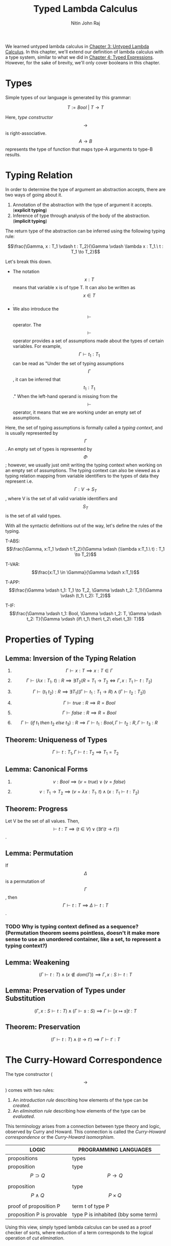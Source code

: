 #+TITLE: Typed Lambda Calculus
#+AUTHOR: Nitin John Raj

We learned untyped lambda calculus in [[../Untyped-Lambda-Calculus/untyped-lambda-calculus.org][Chapter 3: Untyped Lambda Calculus]]. In this chapter, we'll extend our definition of lambda calculus with a type system, similar to what we did in [[../Typed-Expressions/typed-expressions.org][Chapter 4: Typed Expressions]]. However, for the sake of brevity, we'll only cover booleans in this chapter.

* Types
  Simple types of our language is generated by this grammar:

  \[T := Bool\ |\ T \to T\]

  Here, /type constructor/ \[\to\] is right-associative. \[A \to B\] represents the type of function that maps type-A arguments to type-B results.

  
* Typing Relation
  In order to determine the type of argument an abstraction accepts, there are two ways of going about it.

  1. Annotation of the abstraction with the type of argument it accepts. (*explicit typing*)
  2. Inference of type through analysis of the body of the abstraction. (*implicit typing*)

  The return type of the abstraction can be inferred using the following typing rule:

  \[\frac{\Gamma, x : T_1 \vdash t : T_2}{\Gamma \vdash \lambda x : T_1.\ t : T_1 \to T_2}\]
 
  Let's break this down. 

  - The notation \[x : T\] means that variable x is of type T. It can also be written as \[x \in T\].
  - We also introduce the \[\vdash\] operator. The \[\vdash\] operator provides a set of assumptions made about the types of certain variables. For example, \[\Gamma \vdash t_1 : T_1\] can be read as "Under the set of typing assumptions \[\Gamma\], it can be inferred that \[t_1 : T_1\]." When the left-hand operand is missing from the \[\vdash\] operator, it means that we are working under an empty set of assumptions.

  Here, the set of typing assumptions is formally called a /typing context/, and is usually represented by \[\Gamma\]. An empty set of types is represented by \[\Phi\]; however, we usually just omit writing the typing context when working on an empty set of assumptions. The typing context can also be viewed as a typing relation mapping from variable identifiers to the types of data they represent i.e. \[\Gamma: V \to S_T\], where V is the set of all valid variable identifiers and \[S_T\] is the set of all valid types.

  With all the syntactic definitions out of the way, let's define the rules of the typing.

  T-ABS: \[\frac{\Gamma, x:T_1 \vdash t:T_2}{\Gamma \vdash (\lambda x:T_1.\ t) : T_1 \to T_2}\]

  T-VAR: \[\frac{x:T_1 \in \Gamma}{\Gamma \vdash x:T_1}\]

  T-APP: \[\frac{\Gamma \vdash t_1: T_1 \to T_2, \Gamma \vdash t_2: T_1}{\Gamma \vdash (t_1\ t_2): T_2}\]

  T-IF: \[\frac{\Gamma \vdash t_1: Bool, \Gamma \vdash t_2: T, \Gamma \vdash t_2: T}{\Gamma \vdash (if\ t_1\ then\ t_2\ else\ t_3): T}\]


* Properties of Typing
** Lemma: Inversion of the Typing Relation

   1. \[\Gamma \vdash x: T \implies x:T \in \Gamma\]

   2. \[\Gamma \vdash (\lambda x:T_1.\ t): R \implies \exists T_2(R = T_1 \to T_2 \iff \Gamma, x:T_1 \vdash t:T_2)\]

   3. \[\Gamma \vdash (t_1\ t_2): R \implies \exists T_1((\Gamma \vdash t_1: T_1 \to R) \wedge (\Gamma \vdash t_2: T_2))\]

   4. \[\Gamma \vdash true: R \implies R = Bool\]

   5. \[\Gamma \vdash false: R \implies R = Bool\]

   6. \[\Gamma \vdash (if\ t_1\ then\ t_2\ else\ t_3): R \implies \Gamma \vdash t_1: Bool, \Gamma \vdash t_2: R, \Gamma \vdash t_3: R\]

** Theorem: Uniqueness of Types
   \[\Gamma \vdash t : T_1, \Gamma \vdash t: T_2 \implies T_1 = T_2\]

** Lemma: Canonical Forms
   
   1. \[v: Bool \implies (v = true) \vee (v = false)\]

   2. \[v: T_1 \to T_2 \implies (v = \lambda x: T_1.\ t) \wedge (x: T_1 \vdash t: T_2)\]

** Theorem: Progress
   Let V be the set of all values. Then, \[\vdash t: T \implies (t \in V) \vee (\exists t'(t \to t'))\].

** Lemma: Permutation
   If \[\Delta\] is a permutation of \[\Gamma\], then \[\Gamma \vdash t: T \implies \Delta \vdash t: T\].

*** TODO Why is typing context defined as a sequence? (Permutation theorem seems pointless, doesn't it make more sense to use an unordered container, like a set, to represent a typing context?)

** Lemma: Weakening
   \[(\Gamma \vdash t: T) \wedge (x \notin dom(\Gamma)) \implies \Gamma, x: S \vdash t: T\]

** Lemma: Preservation of Types under Substitution
   \[(\Gamma, x: S \vdash t: T) \wedge (\Gamma \vdash s: S) \implies \Gamma \vdash [x \mapsto s]t: T\]

** Theorem: Preservation
   \[(\Gamma \vdash t: T) \wedge (t \to t') \implies \Gamma \vdash t': T\]


* The Curry-Howard Correspondence
  The type constructor (\[\to\]) comes with two rules:
  1. An /introduction rule/ describing how elements of the type can be /created/.
  2. An /elimination rule/ describing how elements of the type can be /evaluated/.

  This terminology arises from a connection between type theory and logic, observed by Curry and Howard. This connection is called the /Curry-Howard correspondence/ or the /Curry-Howard isomorphism/.

  | LOGIC                       | PROGRAMMING LANGUAGES               |
  |-----------------------------+-------------------------------------|
  | propositions                | types                               |
  | proposition \[P \supset Q\] | type \[P \to Q\]                    |
  | proposition \[P \wedge Q\]  | type \[P \times Q\]                 |
  | proof of proposition P      | term t of type P                    |
  | proposition P is provable   | type P is inhabited (bby some term) |
  |-----------------------------+-------------------------------------|

  Using this view, simply typed lambda calculus can be used as a proof checker of sorts, where reduction of a term corresponds to the logical operation of /cut elimination/.


* Erasure and Typability
  Most compilers do not keep the type annotations during runtime; they are used in the type-checking process (and in code generation for more advanced compilers), but not in the compiled form of the program. The removal of types gives rise to what is called an /erasure/.

** Erasure
   Erasure of a term is defined as follows:

   \[erase(x) = x\]
   \[erase(\lambda x: T.\ t) = \lambda x.\ erase(t)\]
   \[erase(t_1\ t_2) = erase(t_1)\ erase(t_2)\]

** Theorem: Preservation of Evaluation Semantics Under Erasure
   1. \[t \to t' \implies erase(t) \to erase(t')\]
   2. \[erase(t) \to m' \implies \exists t'(t \to t', erase(t') = m')\]

** Typability
   A term m of untyped lambda calculus is said to be typable under \[\lambda_\to\] if there exists some simply typed term t such that erase(t) = m and \[\Gamma \vdash t: T\].


* Exercises
** TODO The pure simply typed lambda calculus with no base types is actually degenerate, with no well-typed terms at all. Why?
** DONE Prove: \[f: Bool \to Bool \vdash f\ (if\ false\ then\ true\ else\ false): Bool\]
   By T-IF on false, true and false, (if false then true else false): Bool
   By T-APP, f (if false then true else false): Bool

** DONE Prove: \[f: Bool \to Bool \vdash \lambda x: Bool.\ f\ (if\ x\ then\ false\ else\ x): Bool \to Bool\]
   By observing the annotation, we know that x: Bool.
   By T-IF on x, false and x, (if x then false else x): Bool
   By T-APP on f and if x then false else x, f (if x then false else x): Bool
   By T-ABS on that, \[\lambda x: Bool.\ f\ (if\ x\ then\ false\ else\ x): Bool\]

** DONE Find a context under where f x y: Bool.
   Given \[f: Bool \to Bool\].
   \[\Gamma = \{x: Bool \to Bool, y: Bool\}\]

** DONE Prove or disprove: \[t \to t' \wedge \Gamma \vdash t': T \implies \Gamma \vdash t: T\]
   Again, this might not hold if t is not well-typed. The evaluation relation is independent of types.

